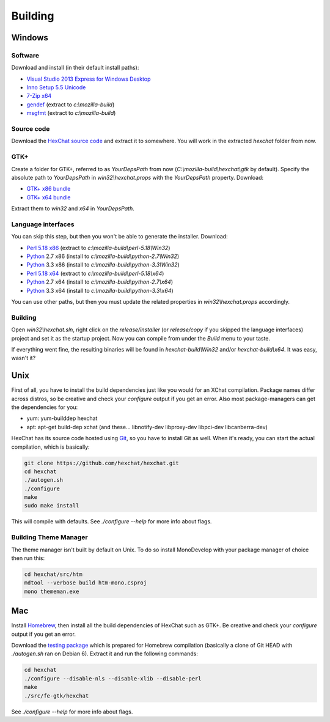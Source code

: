 Building
========

Windows
-------

Software
~~~~~~~~

Download and install (in their default install paths):

-  `Visual Studio 2013 Express for Windows Desktop <http://www.microsoft.com/visualstudio/eng/2013-downloads#d-2013-express>`_
-  `Inno Setup 5.5 Unicode <http://www.jrsoftware.org/isdl.php>`_ 
-  `7-Zip x64 <http://7-zip.org/>`_ 
-  `gendef <http://dl.hexchat.net/gtk-win32/gendef-20111031.7z>`_ (extract to *c:\\mozilla-build*)
-  `msgfmt <http://dl.hexchat.net/gtk-win32/msgfmt-0.18.1.7z>`_ (extract to *c:\\mozilla-build*)


Source code
~~~~~~~~~~~

Download the `HexChat source code`_ and extract
it to somewhere. You will work in the extracted *hexchat* folder from
now.

.. _HexChat source code: https://github.com/hexchat/hexchat/zipball/master

GTK+
~~~~

Create a folder for GTK+, referred to as *YourDepsPath* from now (*C:\\mozilla-build\\hexchat\\gtk* by default).
Specify the absolute path to *YourDepsPath* in *win32\\hexchat.props*
with the *YourDepsPath* property. Download:

-  `GTK+ x86 bundle`_ 
-  `GTK+ x64 bundle`_ 

.. _GTK+ x86 bundle: http://dl.hexchat.net/gtk-win32/vc12/x86/gtk-x86.7z
.. _GTK+ x64 bundle: http://dl.hexchat.net/gtk-win32/vc12/x64/gtk-x64.7z

Extract them to *win32* and *x64* in *YourDepsPath*.

.. SEEALSO::
   If you would like to build GTK+ yourself, read this `guide <http://hexchat.github.io/gtk-win32/>`_.

Language interfaces
~~~~~~~~~~~~~~~~~~~

You can skip this step, but then you won't be able to generate the
installer.
Download:

-  `Perl 5.18 x86`_ (extract to *c:\\mozilla-build\\perl-5.18\\Win32*)
-  Python_ 2.7 x86 (install to *c:\\mozilla-build\\python-2.7\\Win32*)
-  Python_ 3.3 x86 (install to *c:\\mozilla-build\\python-3.3\\Win32*)

-  `Perl 5.18 x64`_ (extract to *c:\\mozilla-build\\perl-5.18\\x64*)
-  Python_ 2.7 x64 (install to *c:\\mozilla-build\\python-2.7\\x64*)
-  Python_ 3.3 x64 (install to *c:\\mozilla-build\\python-3.3\\x64*)

.. _Perl 5.18 x86: http://dl.hexchat.net/misc/perl/perl-5.18.0-x86.7z
.. _Perl 5.18 x64: http://dl.hexchat.net/misc/perl/perl-5.18.0-x64.7z
.. _Python: http://www.python.org/download/

You can use other paths, but then you must update the related properties
in *win32\\hexchat.props* accordingly.

Building
~~~~~~~~

Open *win32\\hexchat.sln*, right click on the *release/installer* (or
*release/copy* if you skipped the language interfaces) project and set
it as the startup project. Now you can compile from under the *Build*
menu to your taste.

If everything went fine, the resulting binaries will be found in
*hexchat-build\\Win32* and/or *hexchat-build\\x64*. It was easy, wasn't
it?

Unix
----

First of all, you have to install the build dependencies just like you
would for an XChat compilation. Package names differ across distros, so
be creative and check your *configure* output if you get an error. 
Also most package-managers can get the dependencies for you:

- yum: yum-builddep hexchat
- apt: apt-get build-dep xchat (and these... libnotify-dev libproxy-dev libpci-dev libcanberra-dev)

HexChat has its source code hosted using `Git <http://git-scm.com/>`_, so you have to install Git as
well. When it's ready, you can start the actual compilation, which is
basically:

.. code-block:: bash 

 git clone https://github.com/hexchat/hexchat.git 
 cd hexchat 
 ./autogen.sh 
 ./configure 
 make 
 sudo make install

This will compile with defaults. See *./configure --help* for more info
about flags.

Building Theme Manager
~~~~~~~~~~~~~~~~~~~~~~

The theme manager isn't built by default on Unix. To do so install MonoDevelop with your package manager of choice then run this:

.. code-block:: bash

	cd hexchat/src/htm
	mdtool --verbose build htm-mono.csproj
	mono thememan.exe

Mac
---

Install Homebrew_, then install all
the build dependencies of HexChat such as GTK+. Be creative and check
your *configure* output if you get an error.

.. _Homebrew: http://mxcl.github.com/homebrew/

Download the `testing package`_ which is prepared for Homebrew compilation (basically a clone of Git
HEAD with *./autogen.sh* ran on Debian 6). Extract it and run the
following commands:

.. _testing package: http://dl.hexchat.org/hexchat/osx/hexchat-2.9.4-mac.tar.gz

.. code-block:: bash

 cd hexchat 
 ./configure --disable-nls --disable-xlib --disable-perl 
 make 
 ./src/fe-gtk/hexchat 

See *./configure --help* for more info about flags.

